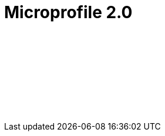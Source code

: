 // Copyright (c) 2019 IBM Corporation and others.
// Licensed under Creative Commons Attribution-NoDerivatives
// 4.0 International (CC BY-ND 4.0)
//   https://creativecommons.org/licenses/by-nd/4.0/
//
// Contributors:
//     IBM Corporation
//
:page-layout: javadoc
= Microprofile 2.0

++++
<iframe id="javadoc_container" title="MicroProfile 2.0 application programming interface" style="width: 100%;" frameBorder="0" src="/docs/ref/microprofile-javadoc/microprofile-2.0-javadoc/index.html?overview-summary.html">
</iframe>
++++